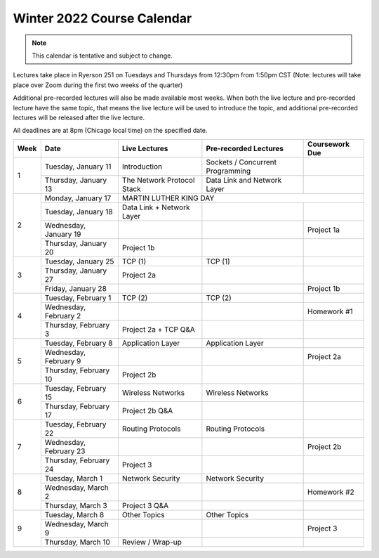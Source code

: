 Winter 2022 Course Calendar
---------------------------

.. note::

   This calendar is tentative and subject to change.

Lectures take place in Ryerson 251 on Tuesdays and Thursdays from 12:30pm from 1:50pm CST (Note:
lectures will take place over Zoom during the first two weeks of the quarter)

Additional pre-recorded lectures will also be made available most weeks. When both the live
lecture and pre-recorded lecture have the same topic, that means the live lecture will be
used to introduce the topic, and additional pre-recorded lectures will be released after
the live lecture.

All deadlines are at 8pm (Chicago local time) on the specified date.

+------+------------------------+----------------------------+----------------------------------+----------------+
| Week | Date                   | Live Lectures              | Pre-recorded Lectures            | Coursework Due |
+======+========================+============================+==================================+================+
| 1    | Tuesday, January 11    | Introduction               | Sockets / Concurrent Programming |                |
|      +------------------------+----------------------------+----------------------------------+----------------+
|      | Thursday, January 13   | The Network Protocol Stack | Data Link and Network Layer      |                |
+------+------------------------+----------------------------+----------------------------------+----------------+
| 2    | Monday, January 17     | MARTIN LUTHER KING DAY                                                         |
|      +------------------------+----------------------------+----------------------------------+----------------+
|      | Tuesday, January 18    | Data Link + Network Layer  |                                  |                |
|      +------------------------+----------------------------+----------------------------------+----------------+
|      | Wednesday, January 19  |                            |                                  | Project 1a     |
|      +------------------------+----------------------------+----------------------------------+----------------+
|      | Thursday, January 20   | Project 1b                 |                                  |                |
+------+------------------------+----------------------------+----------------------------------+----------------+
| 3    | Tuesday, January 25    | TCP (1)                    | TCP (1)                          |                |
|      +------------------------+----------------------------+----------------------------------+----------------+
|      | Thursday, January 27   | Project 2a                 |                                  |                |
|      +------------------------+----------------------------+----------------------------------+----------------+
|      | Friday, January 28     |                            |                                  | Project 1b     |
+------+------------------------+----------------------------+----------------------------------+----------------+
| 4    | Tuesday, February 1    | TCP (2)                    | TCP (2)                          |                |
|      +------------------------+----------------------------+----------------------------------+----------------+
|      | Wednesday, February 2  |                            |                                  | Homework #1    |
|      +------------------------+----------------------------+----------------------------------+----------------+
|      | Thursday, February 3   | Project 2a + TCP Q&A       |                                  |                |
+------+------------------------+----------------------------+----------------------------------+----------------+
| 5    | Tuesday, February 8    | Application Layer          | Application Layer                |                |
|      +------------------------+----------------------------+----------------------------------+----------------+
|      | Wednesday, February 9  |                            |                                  | Project 2a     |
|      +------------------------+----------------------------+----------------------------------+----------------+
|      | Thursday, February 10  | Project 2b                 |                                  |                |
+------+------------------------+----------------------------+----------------------------------+----------------+
| 6    | Tuesday, February 15   | Wireless Networks          | Wireless Networks                |                |
|      +------------------------+----------------------------+----------------------------------+----------------+
|      | Thursday, February 17  | Project 2b Q&A             |                                  |                |
+------+------------------------+----------------------------+----------------------------------+----------------+
| 7    | Tuesday, February 22   | Routing Protocols          | Routing Protocols                |                |
|      +------------------------+----------------------------+----------------------------------+----------------+
|      | Wednesday, February 23 |                            |                                  | Project 2b     |
|      +------------------------+----------------------------+----------------------------------+----------------+
|      | Thursday, February 24  | Project 3                  |                                  |                |
+------+------------------------+----------------------------+----------------------------------+----------------+
| 8    | Tuesday, March 1       | Network Security           | Network Security                 |                |
|      +------------------------+----------------------------+----------------------------------+----------------+
|      | Wednesday, March 2     |                            |                                  | Homework #2    |
|      +------------------------+----------------------------+----------------------------------+----------------+
|      | Thursday, March 3      | Project 3 Q&A              |                                  |                |
+------+------------------------+----------------------------+----------------------------------+----------------+
| 9    | Tuesday, March 8       | Other Topics               | Other Topics                     |                |
|      +------------------------+----------------------------+----------------------------------+----------------+
|      | Wednesday, March 9     |                            |                                  | Project 3      |
|      +------------------------+----------------------------+----------------------------------+----------------+
|      | Thursday, March 10     | Review / Wrap-up           |                                  |                |
+------+------------------------+----------------------------+----------------------------------+----------------+

